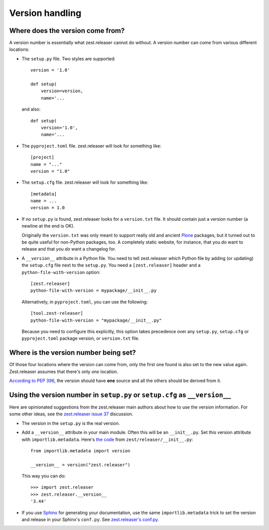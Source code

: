 Version handling
================

Where does the version come from?
---------------------------------

A version number is essentially what zest.releaser cannot do without.
A version number can come from various different locations:

- The ``setup.py`` file. Two styles are supported::

    version = '1.0'

    def setup(
        version=version,
        name='...

  and also::

    def setup(
        version='1.0',
        name='...

- The ``pyproject.toml`` file. zest.releaser will look for something like::

    [project]
    name = "..."
    version = "1.0"

- The ``setup.cfg`` file. zest.releaser will look for something like::

    [metadata]
    name = ...
    version = 1.0

- If no ``setup.py`` is found, zest.releaser looks for a ``version.txt``
  file. It should contain just a version number (a newline at the end is OK).

  Originally the ``version.txt`` was only meant to support really old and
  ancient `Plone <http://plone.org>`_ packages, but it turned out to be quite
  useful for non-Python packages, too. A completely static website, for
  instance, that you *do* want to release and that you *do* want a changelog
  for.

- A ``__version__`` attribute in a Python file. You need to tell zest.releaser
  *which* Python file by adding (or updating) the ``setup.cfg`` file next to
  the ``setup.py``. You need a ``[zest.releaser]`` header and a
  ``python-file-with-version`` option::

    [zest.releaser]
    python-file-with-version = mypackage/__init__.py

  Alternatively, in ``pyproject.toml``, you can use the following::

    [tool.zest-releaser]
    python-file-with-version = "mypackage/__init__.py"

  Because you need to configure this explicitly, this option takes precedence
  over any ``setup.py``, ``setup.cfg`` or ``pyproject.toml`` package version,
  or ``version.txt`` file.


Where is the version number being set?
--------------------------------------

Of those four locations where the version can come from, only the first one
found is also set to the new value again. Zest.releaser assumes that there's
only *one* location.

`According to PEP 396
<http://www.python.org/dev/peps/pep-0396/#specification>`_, the version should
have **one** source and all the others should be derived from it.


Using the version number in ``setup.py`` or ``setup.cfg`` as ``__version__``
----------------------------------------------------------------------------

Here are opinionated suggestions from the zest.releaser main authors about how
to use the version information. For some other ideas, see the `zest.releaser
issue 37 <https://github.com/zestsoftware/zest.releaser/issues/37>`_
discussion.

- The version in the ``setup.py`` is the real version.

- Add a ``__version__`` attribute in your main module. Often this will be an
  ``__init__.py``. Set this version attribute with ``importlib.metadata``. Here's `the
  code <https://github.com/zestsoftware/zest.releaser/blob/master/zest/releaser/__init__.py>`_
  from ``zest/releaser/__init__.py``::

      from importlib.metadata import version

      __version__ = version("zest.releaser")

  This way you can do::

      >>> import zest.releaser
      >>> zest.releaser.__version__
      '3.44'

- If you use `Sphinx <http://sphinx.pocoo.org/>`_ for generating your
  documentation, use the same ``importlib.metadata`` trick to set the version and
  release in your Sphinx's ``conf.py``. See `zest.releaser's conf.py
  <https://github.com/zestsoftware/zest.releaser/blob/master/doc/source/conf.py>`_.

